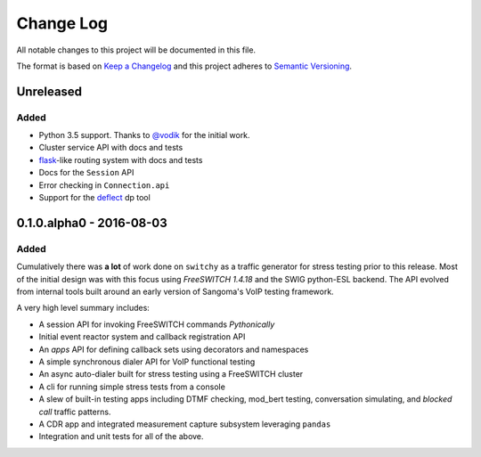 Change Log
==========
All notable changes to this project will be documented in this file.

The format is based on `Keep a Changelog`_ and this project adheres to
`Semantic Versioning`_.


.. _@vodik: https://github.com/vodik
.. _Keep a Changelog: http://flask.pocoo.org/docs/0.11/quickstart/#routing
.. _Semantic Versioning: http://flask.pocoo.org/docs/0.11/quickstart/#routing


Unreleased
----------
Added
*****
- Python 3.5 support. Thanks to `@vodik`_ for the initial work.
- Cluster service API with docs and tests
- `flask`_-like routing system with docs and tests
- Docs for the ``Session`` API
- Error checking in ``Connection.api``
- Support for the `deflect`_ dp tool

.. _deflect: https://freeswitch.org/confluence/display/FREESWITCH/mod_dptools%3A+deflect
.. _flask: http://flask.pocoo.org/docs/0.11/quickstart/#routing


0.1.0.alpha0 - 2016-08-03
-------------------------
Added
*****
Cumulatively there was **a lot** of work done on ``switchy`` as a
traffic generator for stress testing prior to this release. Most
of the initial design was with this focus using *FreeSWITCH 1.4.18*
and the SWIG python-ESL backend. The API evolved from internal tools
built around an early version of Sangoma's VoIP testing framework.

A very high level summary includes:

- A session API for invoking FreeSWITCH commands *Pythonically*
- Initial event reactor system and callback registration API
- An *apps* API for defining callback sets using decorators and
  namespaces
- A simple synchronous dialer API for VoIP functional testing
- An async auto-dialer built for stress testing using a FreeSWITCH cluster
- A cli for running simple stress tests from a console
- A slew of built-in testing apps including DTMF checking, mod_bert
  testing, conversation simulating, and *blocked call* traffic patterns.
- A CDR app and integrated measurement capture subsystem leveraging ``pandas``
- Integration and unit tests for all of the above.
